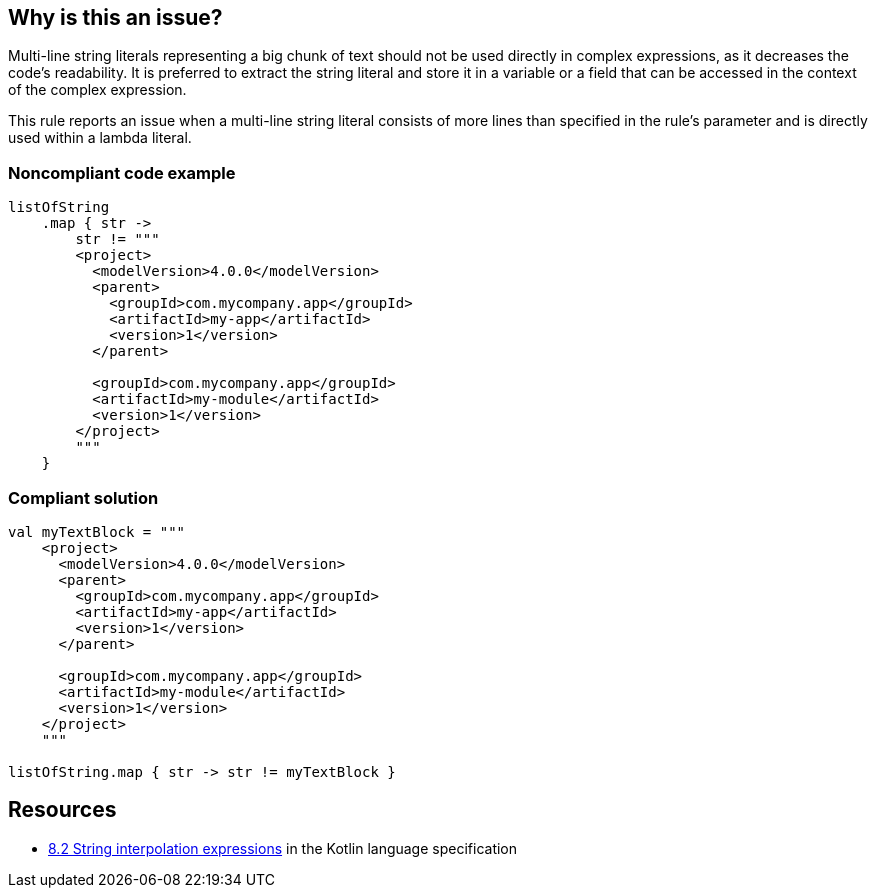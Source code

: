 == Why is this an issue?

Multi-line string literals representing a big chunk of text should not be used directly in complex expressions, as it decreases the code's readability. It is preferred to extract the string literal and store it in a variable or a field that can be accessed in the context of the complex expression.


This rule reports an issue when a multi-line string literal consists of more lines than specified in the rule's parameter and is directly used within a lambda literal.


=== Noncompliant code example

[source,kotlin]
----
listOfString
    .map { str ->
        str != """
        <project>
          <modelVersion>4.0.0</modelVersion>
          <parent>
            <groupId>com.mycompany.app</groupId>
            <artifactId>my-app</artifactId>
            <version>1</version>
          </parent>

          <groupId>com.mycompany.app</groupId>
          <artifactId>my-module</artifactId>
          <version>1</version>
        </project>
        """
    }
----


=== Compliant solution

[source,kotlin]
----
val myTextBlock = """
    <project>
      <modelVersion>4.0.0</modelVersion>
      <parent>
        <groupId>com.mycompany.app</groupId>
        <artifactId>my-app</artifactId>
        <version>1</version>
      </parent>

      <groupId>com.mycompany.app</groupId>
      <artifactId>my-module</artifactId>
      <version>1</version>
    </project>
    """

listOfString.map { str -> str != myTextBlock }
----


== Resources

* https://kotlinlang.org/spec/expressions.html#string-interpolation-expressions[8.2 String interpolation expressions] in the Kotlin language specification

